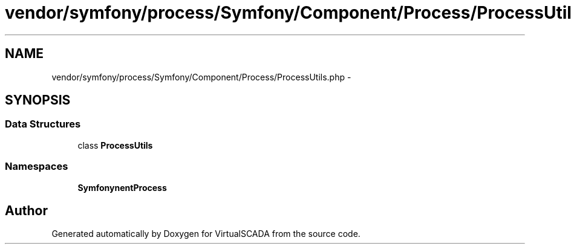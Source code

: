 .TH "vendor/symfony/process/Symfony/Component/Process/ProcessUtils.php" 3 "Tue Apr 14 2015" "Version 1.0" "VirtualSCADA" \" -*- nroff -*-
.ad l
.nh
.SH NAME
vendor/symfony/process/Symfony/Component/Process/ProcessUtils.php \- 
.SH SYNOPSIS
.br
.PP
.SS "Data Structures"

.in +1c
.ti -1c
.RI "class \fBProcessUtils\fP"
.br
.in -1c
.SS "Namespaces"

.in +1c
.ti -1c
.RI " \fBSymfony\\Component\\Process\fP"
.br
.in -1c
.SH "Author"
.PP 
Generated automatically by Doxygen for VirtualSCADA from the source code\&.
